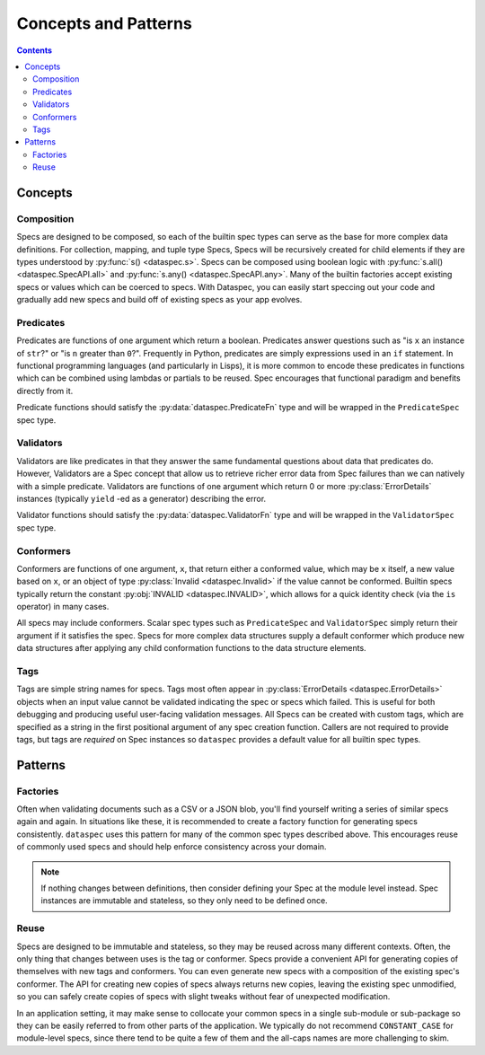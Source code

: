.. _concepts_and_patterns:

Concepts and Patterns
=====================

.. contents::
   :depth: 3

.. _concepts:

Concepts
--------

.. _composition:

Composition
^^^^^^^^^^^

Specs are designed to be composed, so each of the builtin spec types can serve as the
base for more complex data definitions. For collection, mapping, and tuple type Specs,
Specs will be recursively created for child elements if they are types understood
by :py:func:`s() <dataspec.s>`. Specs can be composed using boolean logic with
:py:func:`s.all() <dataspec.SpecAPI.all>` and :py:func:`s.any() <dataspec.SpecAPI.any>`.
Many of the builtin factories accept existing specs or values which can be coerced to
specs. With Dataspec, you can easily start speccing out your code and gradually add
new specs and build off of existing specs as your app evolves.

.. _predicates:

Predicates
^^^^^^^^^^

Predicates are functions of one argument which return a boolean. Predicates answer
questions such as "is ``x`` an instance of ``str``?" or "is ``n`` greater than ``0``?".
Frequently in Python, predicates are simply expressions used in an ``if`` statement.
In functional programming languages (and particularly in Lisps), it is more common
to encode these predicates in functions which can be combined using lambdas or
partials to be reused. Spec encourages that functional paradigm and benefits
directly from it.

Predicate functions should satisfy the :py:data:`dataspec.PredicateFn` type and will be
wrapped in the ``PredicateSpec`` spec type.

.. _validators:

Validators
^^^^^^^^^^

Validators are like predicates in that they answer the same fundamental questions about
data that predicates do. However, Validators are a Spec concept that allow us to
retrieve richer error data from Spec failures than we can natively with a simple
predicate. Validators are functions of one argument which return 0 or more
:py:class:`ErrorDetails` instances (typically ``yield`` -ed as a generator) describing
the error.

Validator functions should satisfy the :py:data:`dataspec.ValidatorFn` type and will be
wrapped in the ``ValidatorSpec`` spec type.

.. _conformers:

Conformers
^^^^^^^^^^

Conformers are functions of one argument, ``x``, that return either a conformed value,
which may be ``x`` itself, a new value based on ``x``, or an object of type
:py:class:`Invalid <dataspec.Invalid>` if the value cannot be conformed. Builtin specs
typically return the constant :py:obj:`INVALID <dataspec.INVALID>`, which allows for
a quick identity check (via the ``is`` operator) in many cases.

All specs may include conformers. Scalar spec types such as ``PredicateSpec`` and
``ValidatorSpec`` simply return their argument if it satisfies the spec. Specs for
more complex data structures supply a default conformer which produce new data
structures after applying any child conformation functions to the data structure
elements.

.. _tags:

Tags
^^^^

Tags are simple string names for specs. Tags most often appear in
:py:class:`ErrorDetails <dataspec.ErrorDetails>` objects when an input value cannot
be validated indicating the spec or specs which failed. This is useful for both
debugging and producing useful user-facing validation messages. All Specs can be
created with custom tags, which are specified as a string in the first positional
argument of any spec creation function. Callers are not required to provide tags, but
tags are *required* on Spec instances so ``dataspec`` provides a default value for
all builtin spec types.

.. _patterns:

Patterns
--------

.. _factory_pattern:

Factories
^^^^^^^^^

Often when validating documents such as a CSV or a JSON blob, you'll find yourself
writing a series of similar specs again and again. In situations like these, it is
recommended to create a factory function for generating specs consistently. ``dataspec``
uses this pattern for many of the common spec types described above. This encourages
reuse of commonly used specs and should help enforce consistency across your domain.

.. note::

   If nothing changes between definitions, then consider defining your Spec at the
   module level instead. Spec instances are immutable and stateless, so they only need
   to be defined once.

.. _reuse:

Reuse
^^^^^

Specs are designed to be immutable and stateless, so they may be reused across many
different contexts. Often, the only thing that changes between uses is the tag or
conformer. Specs provide a convenient API for generating copies of themselves with new
tags and conformers. You can even generate new specs with a composition of the existing
spec's conformer. The API for creating new copies of specs always returns new copies,
leaving the existing spec unmodified, so you can safely create copies of specs with
slight tweaks without fear of unexpected modification.

In an application setting, it may make sense to collocate your common specs in a single
sub-module or sub-package so they can be easily referred to from other parts of the
application. We typically do not recommend ``CONSTANT_CASE`` for module-level specs,
since there tend to be quite a few of them and the all-caps names are more challenging
to skim.